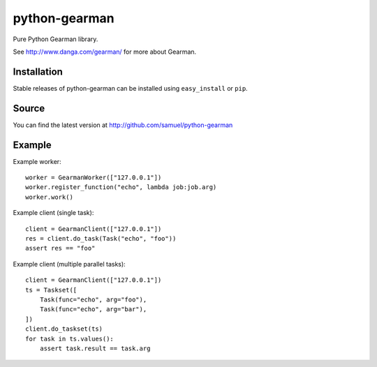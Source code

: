 ==============
python-gearman
==============

Pure Python Gearman library.

See http://www.danga.com/gearman/ for more about Gearman.

Installation
============

Stable releases of python-gearman can be installed using
``easy_install`` or ``pip``.

Source
======

You can find the latest version at
http://github.com/samuel/python-gearman

Example
=======

Example worker::

    worker = GearmanWorker(["127.0.0.1"])
    worker.register_function("echo", lambda job:job.arg)
    worker.work()

Example client (single task)::

        client = GearmanClient(["127.0.0.1"])
        res = client.do_task(Task("echo", "foo"))
        assert res == "foo"

Example client (multiple parallel tasks)::

    client = GearmanClient(["127.0.0.1"])
    ts = Taskset([
        Task(func="echo", arg="foo"),
        Task(func="echo", arg="bar"),
    ])
    client.do_taskset(ts)
    for task in ts.values():
        assert task.result == task.arg
